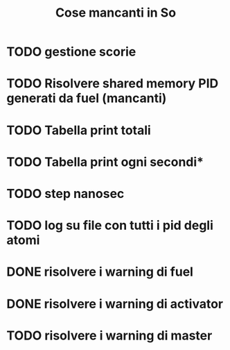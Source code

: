 #+TITLE: Cose mancanti in So
* TODO gestione scorie
* TODO Risolvere shared memory PID generati da fuel (mancanti)
* TODO Tabella print totali
* TODO Tabella print ogni secondi*
* TODO step nanosec
* TODO log su file con tutti i pid degli atomi
* DONE risolvere i warning di fuel
* DONE risolvere i warning di activator
* TODO risolvere i warning di master 
